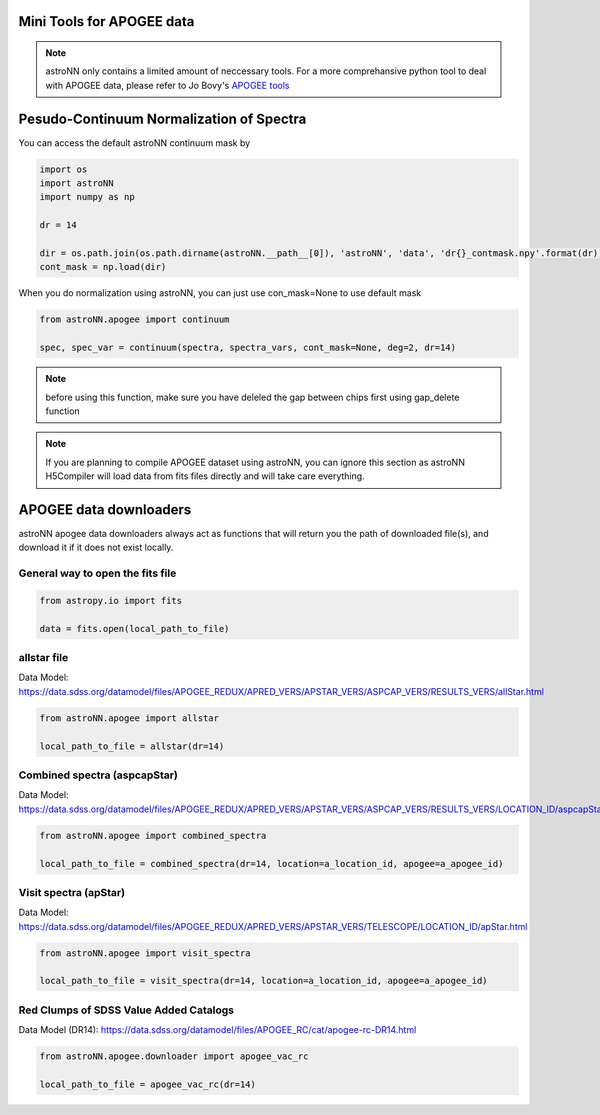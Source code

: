 .. astroNN documentation master file, created by
   sphinx-quickstart on Thu Dec 21 17:52:45 2017.
   You can adapt this file completely to your liking, but it should at least
   contain the root `toctree` directive.

Mini Tools for APOGEE data
=============================

.. note:: astroNN only contains a limited amount of neccessary tools. For a more comprehansive python tool to deal with APOGEE data, please refer to Jo Bovy's `APOGEE tools`_


.. _APOGEE tools: hhttps://github.com/jobovy/apogee


Pesudo-Continuum Normalization of Spectra
==========================================

You can access the default astroNN continuum mask by

.. code:: python

   import os
   import astroNN
   import numpy as np

   dr = 14

   dir = os.path.join(os.path.dirname(astroNN.__path__[0]), 'astroNN', 'data', 'dr{}_contmask.npy'.format(dr))
   cont_mask = np.load(dir)


When you do normalization using astroNN, you can just use con_mask=None to use default mask

.. code:: python

   from astroNN.apogee import continuum

   spec, spec_var = continuum(spectra, spectra_vars, cont_mask=None, deg=2, dr=14)

.. note:: before using this function, make sure you have deleled the gap between chips first using gap_delete function

.. note:: If you are planning to compile APOGEE dataset using astroNN, you can ignore this section as astroNN H5Compiler will load data from fits files directly and will take care everything.

.. image:: con_mask_spectra.png

APOGEE data downloaders
=======================

astroNN apogee data downloaders always act as functions that will return you the path of downloaded file(s), and download it if it does not exist locally.

-----------------------------------
General way to open the fits file
-----------------------------------

.. code:: python

   from astropy.io import fits

   data = fits.open(local_path_to_file)

--------------
 allstar file
--------------

Data Model: https://data.sdss.org/datamodel/files/APOGEE_REDUX/APRED_VERS/APSTAR_VERS/ASPCAP_VERS/RESULTS_VERS/allStar.html

.. code:: python

   from astroNN.apogee import allstar

   local_path_to_file = allstar(dr=14)


------------------------------
Combined spectra (aspcapStar)
------------------------------

Data Model: https://data.sdss.org/datamodel/files/APOGEE_REDUX/APRED_VERS/APSTAR_VERS/ASPCAP_VERS/RESULTS_VERS/LOCATION_ID/aspcapStar.html

.. code:: python

   from astroNN.apogee import combined_spectra

   local_path_to_file = combined_spectra(dr=14, location=a_location_id, apogee=a_apogee_id)

------------------------------
Visit spectra (apStar)
------------------------------

Data Model: https://data.sdss.org/datamodel/files/APOGEE_REDUX/APRED_VERS/APSTAR_VERS/TELESCOPE/LOCATION_ID/apStar.html

.. code:: python

   from astroNN.apogee import visit_spectra

   local_path_to_file = visit_spectra(dr=14, location=a_location_id, apogee=a_apogee_id)

-----------------------------------------
Red Clumps of SDSS Value Added Catalogs
-----------------------------------------

Data Model (DR14): https://data.sdss.org/datamodel/files/APOGEE_RC/cat/apogee-rc-DR14.html

.. code:: python

   from astroNN.apogee.downloader import apogee_vac_rc

   local_path_to_file = apogee_vac_rc(dr=14)